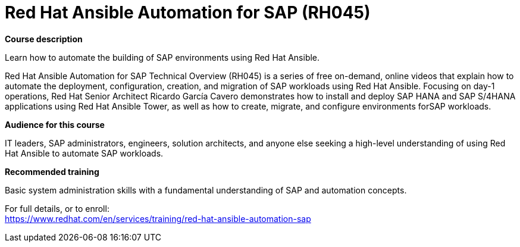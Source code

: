 = Red Hat Ansible Automation for SAP (RH045)

*Course description*

Learn how to automate the building of SAP environments using Red Hat Ansible.

Red Hat Ansible Automation for SAP Technical Overview (RH045) is a series of free on-demand, online videos that explain how to automate the deployment, configuration, creation, and migration of SAP workloads using Red Hat Ansible. Focusing on day-1 operations, Red Hat Senior Architect Ricardo García Cavero demonstrates how to install and deploy SAP HANA and SAP S/4HANA applications using Red Hat Ansible Tower, as well as how to create, migrate, and configure environments forSAP workloads.

*Audience for this course*

IT leaders, SAP administrators, engineers, solution architects, and anyone else seeking a high-level understanding of using Red Hat Ansible to automate SAP workloads.

*Recommended training*

Basic system administration skills with a fundamental understanding of SAP and automation concepts.	


For full details, or to enroll: +
https://www.redhat.com/en/services/training/red-hat-ansible-automation-sap
